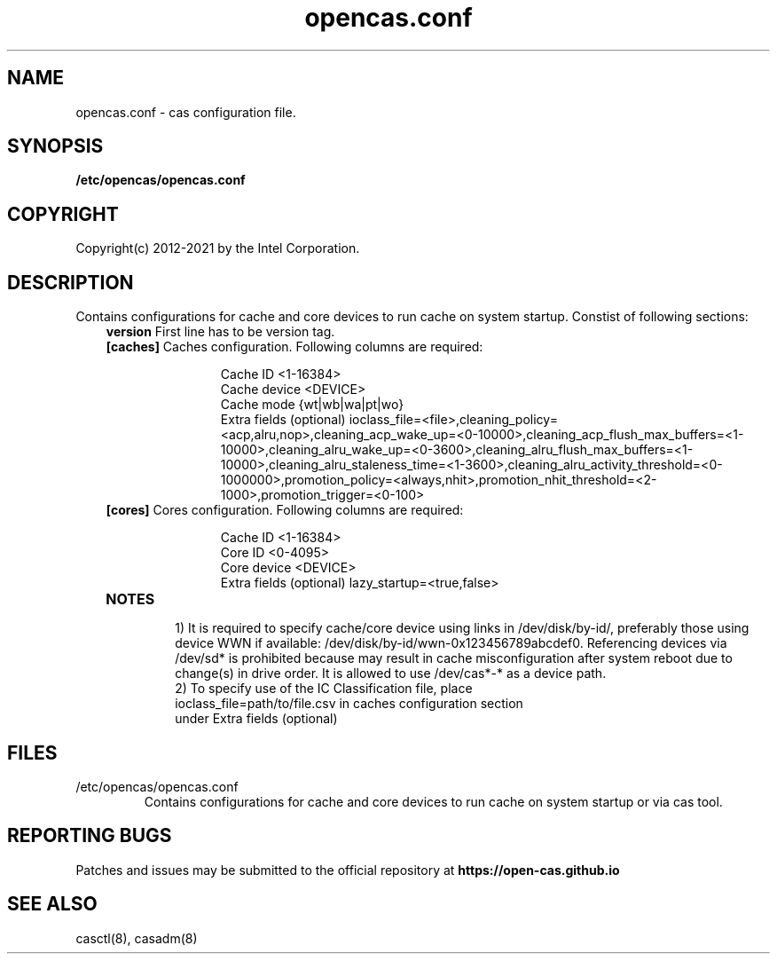 .TH opencas.conf 5 __CAS_DATE__ v_CAS_VERSION__
.SH NAME
opencas.conf \- cas configuration file.


.SH SYNOPSIS
.B /etc/opencas/opencas.conf

.SH COPYRIGHT
Copyright(c) 2012-2021 by the Intel Corporation.

.SH DESCRIPTION
Contains configurations for cache and core devices to run cache on system startup. Constist of following sections:
.RS 3
.TP
\fBversion\fR   First line has to be version tag.
.TP
\fB[caches]\fR  Caches configuration. Following columns are required:
.RS 5
.IP
Cache ID <1-16384>
.br
Cache device <DEVICE>
.br
Cache mode {wt|wb|wa|pt|wo}
.br
Extra fields (optional) ioclass_file=<file>,cleaning_policy=<acp,alru,nop>,cleaning_acp_wake_up=<0-10000>,cleaning_acp_flush_max_buffers=<1-10000>,cleaning_alru_wake_up=<0-3600>,cleaning_alru_flush_max_buffers=<1-10000>,cleaning_alru_staleness_time=<1-3600>,cleaning_alru_activity_threshold=<0-1000000>,promotion_policy=<always,nhit>,promotion_nhit_threshold=<2-1000>,promotion_trigger=<0-100>
.RE
.TP
\fB[cores]\fR   Cores configuration. Following columns are required:
.RS 5
.IP
Cache ID <1-16384>
.br
Core ID <0-4095>
.br
Core device <DEVICE>
.br
Extra fields (optional) lazy_startup=<true,false>
.RE
.TP
\fBNOTES\fR
.RS
1) It is required to specify cache/core device using links in /dev/disk/by-id/, preferably those using device WWN if available: /dev/disk/by-id/wwn-0x123456789abcdef0. 
Referencing devices via /dev/sd* is prohibited because may result in cache misconfiguration after system reboot due to change(s) in drive order. It is allowed to use /dev/cas*-* as a device path.
.TP
2) To specify use of the IC Classification file, place ioclass_file=path/to/file.csv in caches configuration section under Extra fields (optional)


.SH FILES
.TP
/etc/opencas/opencas.conf
Contains configurations for cache and core devices to run cache on system startup or via cas tool.

.SH REPORTING BUGS
Patches and issues may be submitted to the official repository at
\fBhttps://open-cas.github.io\fR


.SH SEE ALSO
.TP
casctl(8), casadm(8)

